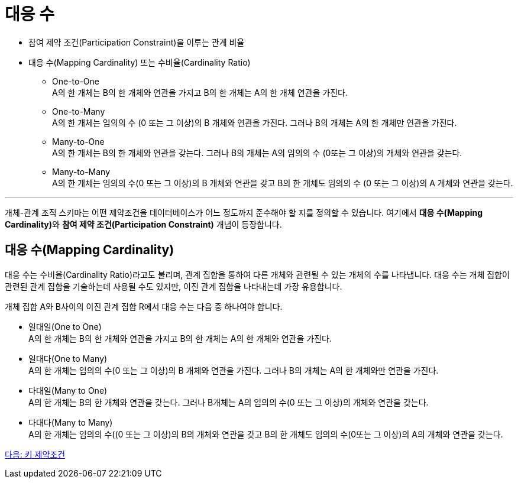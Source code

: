 = 대응 수

* 참여 제약 조건(Participation Constraint)을 이루는 관계 비율
* 대응 수(Mapping Cardinality) 또는 수비율(Cardinality Ratio)
** One-to-One + 
A의 한 개체는 B의 한 개체와 연관을 가지고 B의 한 개체는 A의 한 개체 연관을 가진다.
** One-to-Many +
A의 한 개체는 임의의 수 (0 또는 그 이상)의 B 개체와 연관을 가진다. 그러나 B의 개체는 A의 한 개체만 연관을 가진다.
** Many-to-One +
A의 한 개체는 B의 한 개체와 연관을 갖는다. 그러나 B의 개체는 A의 임의의 수 (0또는 그 이상)의 개체와 연관을 갖는다.
** Many-to-Many +
A의 한 개체는 임의의 수(0 또는 그 이상)의 B 개체와 연관을 갖고 B의 한 개체도 임의의 수 (0 또는 그 이상)의 A 개체와 연관을 갖는다.

---

개체-관계 조직 스키마는 어떤 제약조건을 데이터베이스가 어느 정도까지 준수해야 할 지를 정의할 수 있습니다. 여기에서 **대응 수(Mapping Cardinality)**와 **참여 제약 조건(Participation Constraint)** 개념이 등장합니다.

== 대응 수(Mapping Cardinality)

대응 수는 수비율(Cardinality Ratio)라고도 불리며, 관계 집합을 통하여 다른 개체와 관련될 수 있는 개체의 수를 나타냅니다. 대응 수는 개체 집합이 관련된 관계 집합을 기술하는데 사용될 수도 있지만, 이진 관계 집합을 나타내는데 가장 유용합니다. 

개체 집합 A와 B사이의 이진 관계 집합 R에서 대응 수는 다음 중 하나여야 합니다.

* 일대일(One to One) +
A의 한 개체는 B의 한 개체와 연관을 가지고 B의 한 개체는 A의 한 개체와 연관을 가진다.
* 일대다(One to Many) +
A의 한 개체는 임의의 수(0 또는 그 이상)의 B 개체와 연관을 가진다. 그러나 B의 개체는 A의 한 개체와만 연관을 가진다.
* 다대일(Many to One) +
A의 한 개체는 B의 한 개체와 연관을 갖는다. 그러나 B개체는 A의 임의의 수(0 또는 그 이상)의 개체와 연관을 갖는다.
* 다대다(Many to Many) +
A의 한 개체는 임의의 수((0 또는 그 이상)의 B의 개체와 연관을 갖고 B의 한 개체도 임의의 수(0또는 그 이상)의 A의 개체와 연관을 갖는다.

link:./09_key_constraint.adoc[다음: 키 제약조건]
